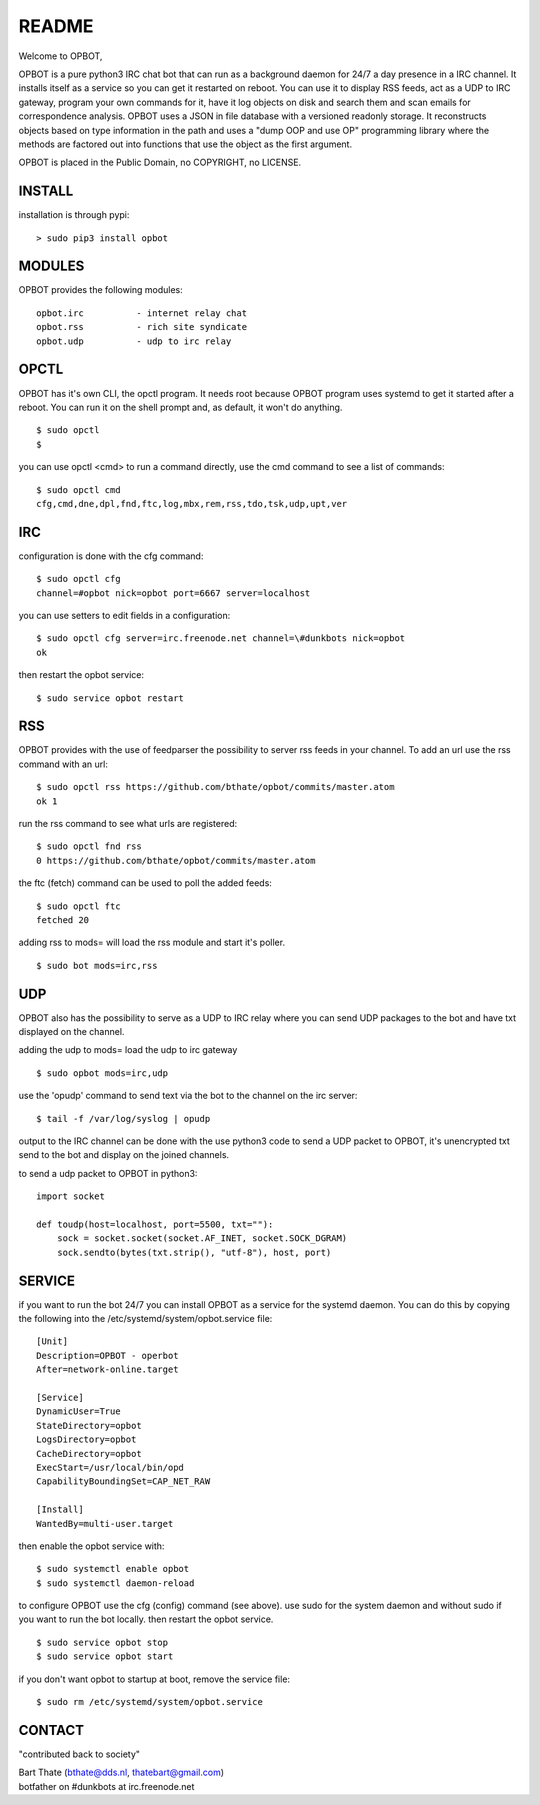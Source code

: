 README
######

Welcome to OPBOT,

OPBOT is a pure python3 IRC chat bot that can run as a background daemon
for 24/7 a day presence in a IRC channel. It installs itself as a service so
you can get it restarted on reboot. You can use it to display RSS feeds, act as a
UDP to IRC gateway, program your own commands for it, have it log objects on
disk and search them and scan emails for correspondence analysis. OPBOT uses
a JSON in file database with a versioned readonly storage. It reconstructs
objects based on type information in the path and uses a "dump OOP and use
OP" programming library where the methods are factored out into functions
that use the object as the first argument.

OPBOT is placed in the Public Domain, no COPYRIGHT, no LICENSE.

INSTALL
=======

installation is through pypi:

::

 > sudo pip3 install opbot

MODULES
=======

OPBOT provides the following modules:

::

    opbot.irc          - internet relay chat
    opbot.rss          - rich site syndicate
    opbot.udp          - udp to irc relay

OPCTL
=====

OPBOT has it's own CLI, the opctl program. It needs root because OPBOT
program uses systemd to get it started after a reboot. You can run it on the shell
prompt and, as default, it won't do anything.

:: 

 $ sudo opctl
 $ 

you can use opctl <cmd> to run a command directly, use the cmd command to see a list of commands:

::

 $ sudo opctl cmd
 cfg,cmd,dne,dpl,fnd,ftc,log,mbx,rem,rss,tdo,tsk,udp,upt,ver


IRC
===

configuration is done with the cfg command:

::

 $ sudo opctl cfg
 channel=#opbot nick=opbot port=6667 server=localhost

you can use setters to edit fields in a configuration:

::

 $ sudo opctl cfg server=irc.freenode.net channel=\#dunkbots nick=opbot
 ok

then restart the opbot service:

::

 $ sudo service opbot restart

RSS
===

OPBOT provides with the use of feedparser the possibility to server rss
feeds in your channel. To add an url use the rss command with an url:

::

 $ sudo opctl rss https://github.com/bthate/opbot/commits/master.atom
 ok 1

run the rss command to see what urls are registered:

::

 $ sudo opctl fnd rss
 0 https://github.com/bthate/opbot/commits/master.atom

the ftc (fetch) command can be used to poll the added feeds:

::

 $ sudo opctl ftc
 fetched 20

adding rss to mods= will load the rss module and start it's poller.

::

 $ sudo bot mods=irc,rss

UDP
===

OPBOT also has the possibility to serve as a UDP to IRC relay where you
can send UDP packages to the bot and have txt displayed on the channel.

adding the udp to mods= load the udp to irc gateway

::

 $ sudo opbot mods=irc,udp

use the 'opudp' command to send text via the bot to the channel on the irc server:

::

 $ tail -f /var/log/syslog | opudp

output to the IRC channel can be done with the use python3 code to send a UDP packet 
to OPBOT, it's unencrypted txt send to the bot and display on the joined channels.

to send a udp packet to OPBOT in python3:

::

 import socket

 def toudp(host=localhost, port=5500, txt=""):
     sock = socket.socket(socket.AF_INET, socket.SOCK_DGRAM)
     sock.sendto(bytes(txt.strip(), "utf-8"), host, port)


SERVICE
=======

if you want to run the bot 24/7 you can install OPBOT as a service for
the systemd daemon. You can do this by copying the following into
the /etc/systemd/system/opbot.service file:

::

 [Unit]
 Description=OPBOT - operbot
 After=network-online.target

 [Service]
 DynamicUser=True
 StateDirectory=opbot
 LogsDirectory=opbot
 CacheDirectory=opbot
 ExecStart=/usr/local/bin/opd
 CapabilityBoundingSet=CAP_NET_RAW

 [Install]
 WantedBy=multi-user.target

then enable the opbot service with:

::

 $ sudo systemctl enable opbot
 $ sudo systemctl daemon-reload

to configure OPBOT use the cfg (config) command (see above). use sudo for the system
daemon and without sudo if you want to run the bot locally. then restart
the opbot service.

::

 $ sudo service opbot stop
 $ sudo service opbot start

if you don't want opbot to startup at boot, remove the service file:

::

 $ sudo rm /etc/systemd/system/opbot.service


CONTACT
=======

"contributed back to society"

| Bart Thate (bthate@dds.nl, thatebart@gmail.com)
| botfather on #dunkbots at irc.freenode.net
